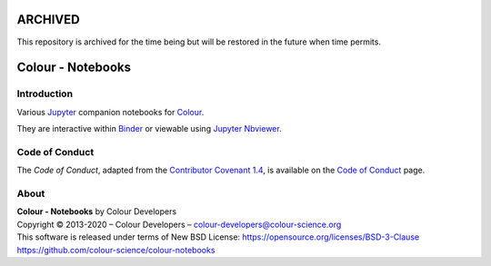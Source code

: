 ARCHIVED
========

This repository is archived for the time being but will be restored in the
future when time permits.

Colour - Notebooks
==================

.. start-badges

|binder|

.. |binder| image:: https://img.shields.io/badge/launch-binder-ff69b4.svg?style=flat-square
    :target: https://mybinder.org/v2/gh/colour-science/colour-notebooks/master?filepath=notebooks%2Fcolour.ipynb
    :alt: Binder

.. end-badges

Introduction
------------

Various `Jupyter <http://jupyter.org/>`__ companion notebooks for `Colour <https://github.com/colour-science/colour>`__.

They are interactive within `Binder <https://mybinder.org/v2/gh/colour-science/colour-notebooks/master?filepath=notebooks%2Fcolour.ipynb>`__
or viewable using `Jupyter Nbviewer <http://nbviewer.jupyter.org/github/colour-science/colour-notebooks/blob/master/notebooks/colour.ipynb>`__.

Code of Conduct
---------------

The *Code of Conduct*, adapted from the `Contributor Covenant 1.4 <https://www.contributor-covenant.org/version/1/4/code-of-conduct.html>`__,
is available on the `Code of Conduct <https://www.colour-science.org/code-of-conduct/>`__ page.

About
-----

| **Colour - Notebooks** by Colour Developers
| Copyright © 2013-2020 – Colour Developers – `colour-developers@colour-science.org <colour-developers@colour-science.org>`__
| This software is released under terms of New BSD License: https://opensource.org/licenses/BSD-3-Clause
| `https://github.com/colour-science/colour-notebooks <https://github.com/colour-science/colour-notebooks>`__
